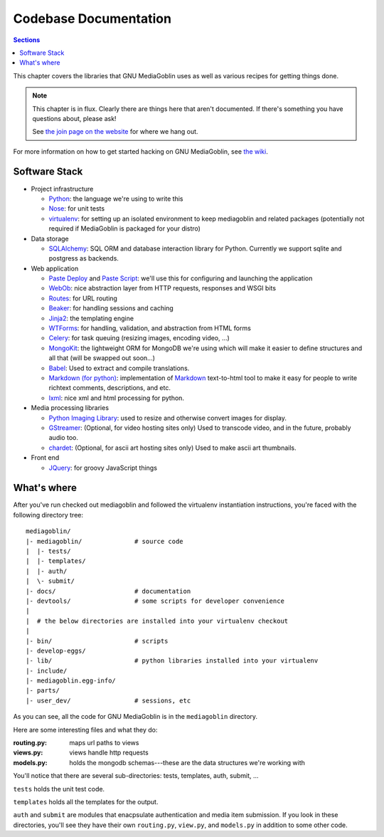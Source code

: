 .. MediaGoblin Documentation

   Written in 2011, 2012 by MediaGoblin contributors

   To the extent possible under law, the author(s) have dedicated all
   copyright and related and neighboring rights to this software to
   the public domain worldwide. This software is distributed without
   any warranty.

   You should have received a copy of the CC0 Public Domain
   Dedication along with this software. If not, see
   <http://creativecommons.org/publicdomain/zero/1.0/>.

.. _codebase-chapter:

========================
 Codebase Documentation
========================

.. contents:: Sections
   :local:


This chapter covers the libraries that GNU MediaGoblin uses as well as
various recipes for getting things done.

.. Note::

   This chapter is in flux.  Clearly there are things here that aren't
   documented.  If there's something you have questions about, please
   ask!

   See `the join page on the website <http://mediagoblin.org/join/>`_
   for where we hang out.

For more information on how to get started hacking on GNU MediaGoblin,
see `the wiki <http://wiki.mediagoblin.org/>`_.


Software Stack
==============

* Project infrastructure

  * `Python <http://python.org/>`_: the language we're using to write
    this

  * `Nose <http://somethingaboutorange.com/mrl/projects/nose/>`_:
    for unit tests

  * `virtualenv <http://www.virtualenv.org/>`_: for setting up an
    isolated environment to keep mediagoblin and related packages
    (potentially not required if MediaGoblin is packaged for your
    distro)

* Data storage

  * `SQLAlchemy <http://sqlalchemy.org/>`_: SQL ORM and database
    interaction library for Python. Currently we support sqlite and
    postgress as backends.

* Web application

  * `Paste Deploy <http://pythonpaste.org/deploy/>`_ and
    `Paste Script <http://pythonpaste.org/script/>`_: we'll use this for
    configuring and launching the application

  * `WebOb <http://pythonpaste.org/webob/>`_: nice abstraction layer
    from HTTP requests, responses and WSGI bits

  * `Routes <http://routes.groovie.org/>`_: for URL routing

  * `Beaker <http://beaker.groovie.org/>`_: for handling sessions and
    caching

  * `Jinja2 <http://jinja.pocoo.org/docs/>`_: the templating engine

  * `WTForms <http://wtforms.simplecodes.com/>`_: for handling,
    validation, and abstraction from HTML forms

  * `Celery <http://celeryproject.org/>`_: for task queuing (resizing
    images, encoding video, ...)

  * `MongoKit <http://namlook.github.com/mongokit/>`_: the lightweight
    ORM for MongoDB we're using which will make it easier to define
    structures and all that (will be swapped out soon...)

  * `Babel <http://babel.edgewall.org>`_: Used to extract and compile
    translations.

  * `Markdown (for python) <http://pypi.python.org/pypi/Markdown>`_:
    implementation of `Markdown <http://daringfireball.net/projects/markdown/>`_
    text-to-html tool to make it easy for people to write richtext
    comments, descriptions, and etc.

  * `lxml <http://lxml.de/>`_: nice xml and html processing for
    python.

* Media processing libraries

  * `Python Imaging Library <http://www.pythonware.com/products/pil/>`_:
    used to resize and otherwise convert images for display.

  * `GStreamer <http://gstreamer.freedesktop.org/>`_: (Optional, for
    video hosting sites only) Used to transcode video, and in the
    future, probably audio too.

  * `chardet <http://pypi.python.org/pypi/chardet>`_: (Optional, for
    ascii art hosting sites only)  Used to make ascii art thumbnails.

* Front end

  * `JQuery <http://jquery.com/>`_: for groovy JavaScript things



What's where
============

After you've run checked out mediagoblin and followed the virtualenv
instantiation instructions, you're faced with the following directory
tree::

    mediagoblin/
    |- mediagoblin/              # source code
    |  |- tests/
    |  |- templates/
    |  |- auth/
    |  \- submit/
    |- docs/                     # documentation
    |- devtools/                 # some scripts for developer convenience
    |
    |  # the below directories are installed into your virtualenv checkout
    |
    |- bin/                      # scripts
    |- develop-eggs/
    |- lib/                      # python libraries installed into your virtualenv
    |- include/
    |- mediagoblin.egg-info/
    |- parts/
    |- user_dev/                 # sessions, etc


As you can see, all the code for GNU MediaGoblin is in the
``mediagoblin`` directory.

Here are some interesting files and what they do:

:routing.py: maps url paths to views
:views.py:   views handle http requests
:models.py:  holds the mongodb schemas---these are the data structures
             we're working with

You'll notice that there are several sub-directories: tests,
templates, auth, submit, ...

``tests`` holds the unit test code.

``templates`` holds all the templates for the output.

``auth`` and ``submit`` are modules that enacpsulate authentication
and media item submission.  If you look in these directories, you'll
see they have their own ``routing.py``, ``view.py``, and
``models.py`` in addition to some other code.
